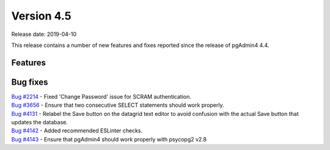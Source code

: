 ***********
Version 4.5
***********

Release date: 2019-04-10

This release contains a number of new features and fixes reported since the
release of pgAdmin4 4.4.


Features
********


Bug fixes
*********

| `Bug #2214 <https://redmine.postgresql.org/issues/2214>`_ - Fixed 'Change Password' issue for SCRAM authentication.
| `Bug #3656 <https://redmine.postgresql.org/issues/3656>`_ - Ensure that two consecutive SELECT statements should work properly.
| `Bug #4131 <https://redmine.postgresql.org/issues/4131>`_ - Relabel the Save button on the datagrid text editor to avoid confusion with the actual Save button that updates the database.
| `Bug #4142 <https://redmine.postgresql.org/issues/4142>`_ - Added recommended ESLinter checks.
| `Bug #4143 <https://redmine.postgresql.org/issues/4143>`_ - Ensure that pgAdmin4 should work properly with psycopg2 v2.8